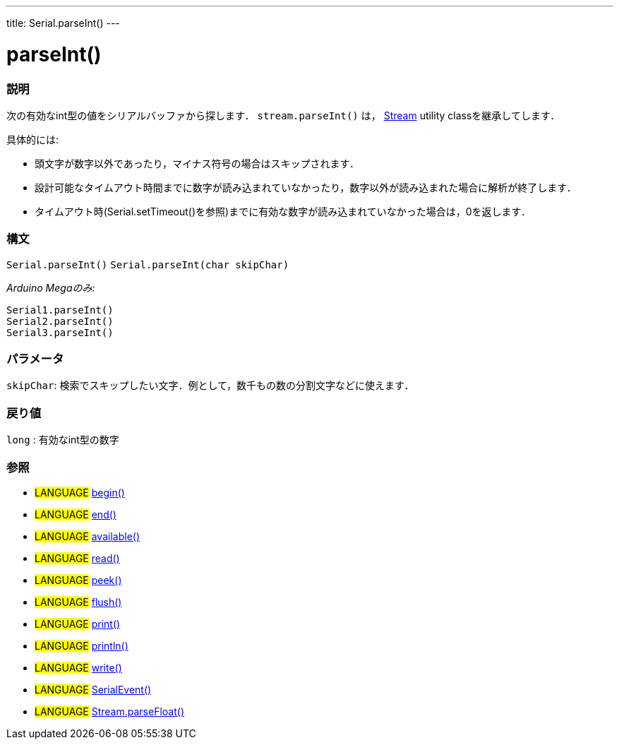---
title: Serial.parseInt()
---




= parseInt()


// OVERVIEW SECTION STARTS
[#overview]
--

[float]
=== 説明
次の有効なint型の値をシリアルバッファから探します． `stream.parseInt()` は， link:../../stream[Stream] utility classを継承してします．


具体的には:

* 頭文字が数字以外であったり，マイナス符号の場合はスキップされます．
* 設計可能なタイムアウト時間までに数字が読み込まれていなかったり，数字以外が読み込まれた場合に解析が終了します．
* タイムアウト時(Serial.setTimeout()を参照)までに有効な数字が読み込まれていなかった場合は，0を返します．
[%hardbreaks]


[float]
=== 構文
`Serial.parseInt()`
`Serial.parseInt(char skipChar)`

_Arduino Megaのみ:_

`Serial1.parseInt()` +
`Serial2.parseInt()` +
`Serial3.parseInt()`


[float]
=== パラメータ
`skipChar`: 検索でスキップしたい文字．例として，数千もの数の分割文字などに使えます．

[float]
=== 戻り値
`long` : 有効なint型の数字

--
// OVERVIEW SECTION ENDS




// HOW TO USE SECTION STARTS
[#howtouse]
--

[float]
=== 参照
// Link relevant content by category, such as other Reference terms (please add the tag #LANGUAGE#),
// definitions (please add the tag #DEFINITION#), and examples of Projects and Tutorials
// (please add the tag #EXAMPLE#)  ►►►►► THIS SECTION IS MANDATORY ◄◄◄◄◄
[role="language"]
* #LANGUAGE# link:../begin[begin()] +
* #LANGUAGE# link:../end[end()] +
* #LANGUAGE# link:../available[available()] +
* #LANGUAGE# link:../read[read()] +
* #LANGUAGE# link:../peek[peek()] +
* #LANGUAGE# link:../flush[flush()] +
* #LANGUAGE# link:../print[print()] +
* #LANGUAGE# link:../println[println()] +
* #LANGUAGE# link:../write[write()] +
* #LANGUAGE# link:../serialEvent[SerialEvent()] +
* #LANGUAGE# link:../../stream/streamParseFloat[Stream.parseFloat()]

--
// HOW TO USE SECTION ENDS
